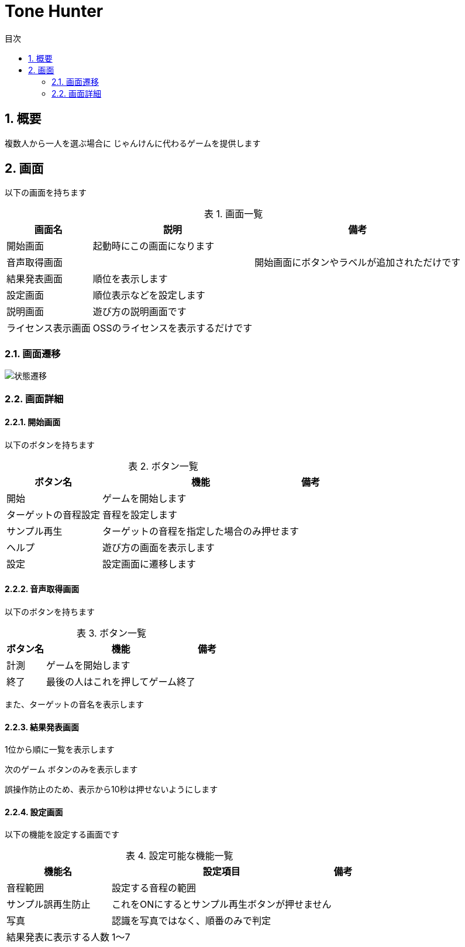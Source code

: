 # Tone Hunter
:toc:
:toc-levels: 3
:toc-title: 目次
:nofooter:
:sectnums:
:figure-caption: 図
:table-caption: 表


## 概要

複数人から一人を選ぶ場合に
じゃんけんに代わるゲームを提供します


## 画面

以下の画面を持ちます

.画面一覧
[options="autowidth"]
|===
| 画面名 | 説明 | 備考

| 開始画面 | 起動時にこの画面になります | 
| 音声取得画面 |  | 開始画面にボタンやラベルが追加されただけです
| 結果発表画面 | 順位を表示します | 
| 設定画面 | 順位表示などを設定します |
| 説明画面 | 遊び方の説明画面です |
| ライセンス表示画面 | OSSのライセンスを表示するだけです |
|===


### 画面遷移

image::https://kroki.io/graphviz/svg/eNptkMtKw0AUhvd5iqErhUofoMQncKXuShe5HJPBoQmTkVrERZuVFKoLqRe8oBZ6QYtQRGykLzOkad_CXJpJqmYTfs73_2fOr2ODKraJ9pjCYJ8qNQczbNXQiYTCL9SHOqbyzm451jVLB1RxTMUGWbWOi8hhDQLyASYE9CKK_ppFLCoTbJjMoNColqXYWSoh7na4-83dM94c--PbYDaMJw5TKEMVoqhA5MKy2_b77UKYHC_RMNUI_ElWyRFUkyfVnV_e4NJb3j9v1J3NQork4h8n_su7f971Z1cpyDKQCjD4uJg_3AU308XTIAVpBtoCXAzeomNWiJ0hkCGj1_l1J0UgQ4hAuDvkrR5vedyd8NZXtLQ3TR0kdqQ1LpufQd_7r8Ot7bAN0UqkmCggr5KZvaZAHJZPgTWVpFDRVX6W-Ig4bLXhVPoB5DXl9A==[状態遷移]

### 画面詳細

#### 開始画面

以下のボタンを持ちます

.ボタン一覧
[options="autowidth"]
|===
| ボタン名| 機能| 備考

| 開始 | ゲームを開始します |
| ターゲットの音程設定 | 音程を設定します |
| サンプル再生 | ターゲットの音程を指定した場合のみ押せます | 
| ヘルプ | 遊び方の画面を表示します|  
| 設定 | 設定画面に遷移します|  
|===

#### 音声取得画面

以下のボタンを持ちます

.ボタン一覧
[options="autowidth"]
|===
| ボタン名| 機能| 備考

| 計測 | ゲームを開始します |
| 終了 | 最後の人はこれを押してゲーム終了 |
|===

また、ターゲットの音名を表示します

#### 結果発表画面

1位から順に一覧を表示します

`次のゲーム` ボタンのみを表示します

誤操作防止のため、表示から10秒は押せないようにします


#### 設定画面


以下の機能を設定する画面です

.設定可能な機能一覧
[options="autowidth"]
|===
| 機能名 | 設定項目| 備考   

| 音程範囲 | 設定する音程の範囲 |
| サンプル誤再生防止 | これをONにするとサンプル再生ボタンが押せません |
| 写真 | 認識を写真ではなく、順番のみで判定 |
| 結果発表に表示する人数 | 1〜7 |
|===